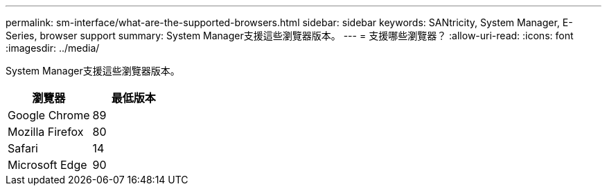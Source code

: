 ---
permalink: sm-interface/what-are-the-supported-browsers.html 
sidebar: sidebar 
keywords: SANtricity, System Manager, E-Series, browser support 
summary: System Manager支援這些瀏覽器版本。 
---
= 支援哪些瀏覽器？
:allow-uri-read: 
:icons: font
:imagesdir: ../media/


[role="lead"]
System Manager支援這些瀏覽器版本。

[cols="1a,1a"]
|===
| 瀏覽器 | 最低版本 


 a| 
Google Chrome
 a| 
89



 a| 
Mozilla Firefox
 a| 
80



 a| 
Safari
 a| 
14



 a| 
Microsoft Edge
 a| 
90

|===